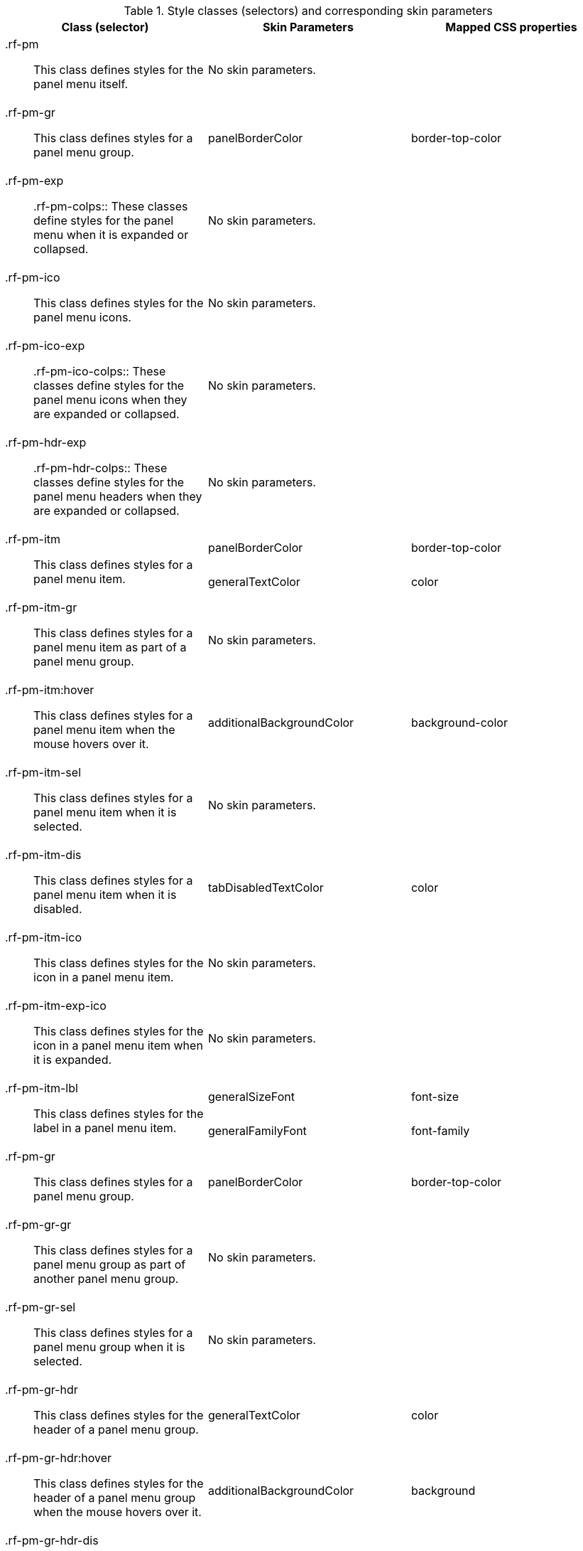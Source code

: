 [[panelMenu-Style_classes_and_corresponding_skin_parameters]]

.Style classes (selectors) and corresponding skin parameters
[options="header", valign="middle", cols="1a,1,1"]
|===============
|Class (selector)|Skin Parameters|Mapped CSS properties

|[classname]+.rf-pm+:: This class defines styles for the panel menu itself.
2+|No skin parameters.

|[classname]+.rf-pm-gr+:: This class defines styles for a panel menu group.
|+panelBorderColor+|[property]+border-top-color+

|[classname]+.rf-pm-exp+:: +.rf-pm-colps+:: These classes define styles for the panel menu when it is expanded or collapsed.
2+|No skin parameters.

|[classname]+.rf-pm-ico+:: This class defines styles for the panel menu icons.
2+|No skin parameters.

|[classname]+.rf-pm-ico-exp+:: +.rf-pm-ico-colps+:: These classes define styles for the panel menu icons when they are expanded or collapsed.
2+|No skin parameters.

|[classname]+.rf-pm-hdr-exp+:: +.rf-pm-hdr-colps+:: These classes define styles for the panel menu headers when they are expanded or collapsed.
2+|No skin parameters.

.2+|[classname]+.rf-pm-itm+:: This class defines styles for a panel menu item.
|+panelBorderColor+|[property]+border-top-color+
|+generalTextColor+|[property]+color+

|[classname]+.rf-pm-itm-gr+:: This class defines styles for a panel menu item as part of a panel menu group.
2+|No skin parameters.

|+.rf-pm-itm:hover+:: This class defines styles for a panel menu item when the mouse hovers over it.
|+additionalBackgroundColor+|[property]+background-color+

|[classname]+.rf-pm-itm-sel+:: This class defines styles for a panel menu item when it is selected.
2+|No skin parameters.

|[classname]+.rf-pm-itm-dis+:: This class defines styles for a panel menu item when it is disabled.
|+tabDisabledTextColor+|[property]+color+

|[classname]+.rf-pm-itm-ico+:: This class defines styles for the icon in a panel menu item.
2+|No skin parameters.

|[classname]+.rf-pm-itm-exp-ico+:: This class defines styles for the icon in a panel menu item when it is expanded.
2+|No skin parameters.

.2+|[classname]+.rf-pm-itm-lbl+:: This class defines styles for the label in a panel menu item.
|+generalSizeFont+|[property]+font-size+
|+generalFamilyFont+|[property]+font-family+

|[classname]+.rf-pm-gr+:: This class defines styles for a panel menu group.
|+panelBorderColor+|[property]+border-top-color+

|[classname]+.rf-pm-gr-gr+:: This class defines styles for a panel menu group as part of another panel menu group.
2+|No skin parameters.

|[classname]+.rf-pm-gr-sel+:: This class defines styles for a panel menu group when it is selected.
2+|No skin parameters.

|[classname]+.rf-pm-gr-hdr+:: This class defines styles for the header of a panel menu group.
|+generalTextColor+|[property]+color+

|+.rf-pm-gr-hdr:hover+:: This class defines styles for the header of a panel menu group when the mouse hovers over it.
|+additionalBackgroundColor+|[property]+background+

|[classname]+.rf-pm-gr-hdr-dis+:: This class defines styles for the header of a panel menu group when it is disabled.
|+tabDisabledTextColor+|[property]+color+

|[classname]+.rf-pm-gr-ico+:: This class defines styles for the icon in a panel menu group.
2+|No skin parameters.

|[classname]+.rf-pm-gr-exp-ico+:: This class defines styles for the icon in a panel menu group when it is expanded.
2+|No skin parameters.

.2+|[classname]+.rf-pm-gr-lbl+:: This class defines styles for the label in a panel menu group.
|+generalSizeFont+|[property]+font-size+
|+generalFamilyFont+|[property]+font-family+

|[classname]+.rf-pm-gr-cnt+:: This class defines styles for the content of a panel menu group.
2+|No skin parameters.

.2+|[classname]+.rf-pm-top-itm+:: This class defines styles for the top panel menu item.
|+panelBorderColor+|[property]+border-color+
|+generalTextColor+|[property]+color+

|[classname]+.rf-pm-top-itm-gr+:: This class defines styles for the top panel menu item as part of a panel menu group.
2+|No skin parameters.

|+.rf-pm-top-itm:hover+:: This class defines styles for the top panel menu item when the mouse hovers over it.
|+headerTextColor+|[property]+color+

|[classname]+.rf-pm-top-itm-sel+:: This class defines styles for the top panel menu item when it is selected.
2+|No skin parameters.

|[classname]+.rf-pm-top-itm-dis+:: This class defines styles for the top panel menu item when it is disabled.
|+tabDisabledTextColor+|[property]+color+

|[classname]+.rf-pm-top-itm-ico+:: This class defines styles for the icon in the top panel menu item.
2+|No skin parameters.

|[classname]+.rf-pm-top-itm-exp-ico+:: This class defines styles for the icon in the top panel menu item when it is expanded.
2+|No skin parameters.

.2+|[classname]+.rf-pm-top-itm-lbl+:: This class defines styles for the label in the top panel menu item.
|+generalSizeFont+|[property]+font-size+
|+generalFamilyFont+|[property]+font-family+

|[classname]+.rf-pm-top-gr+:: This class defines styles for the top panel menu group.
|+panelBorderColor+|[property]+border-color+

|[classname]+.rf-pm-top-gr-gr+:: This class defines styles for the top panel menu group as part of another panel menu group.
2+|No skin parameters.

|[classname]+.rf-pm-top-gr-sel+:: This class defines styles for the top panel menu group when it is selected.
2+|No skin parameters.

.2+|[classname]+.rf-pm-top-gr-hdr+:: This class defines styles for the header of the top panel menu group.
|+headerTextColor+|[property]+color+
|+headerBackgroundColor+|[property]+background-color+

.2+|[classname]+.rf-pm-top-gr-hdr-dis+:: This class defines styles for the header of the top panel menu group when it is disabled.
|+tabDisabledTextColor+|[property]+color+
|+additionalBackgroundColor+|[property]+background-color+

|[classname]+.rf-pm-top-gr-ico+:: This class defines styles for the icon in the top panel menu group.
2+|No skin parameters.

|[classname]+.rf-pm-top-gr-exp-ico+:: This class defines styles for the icon in the top panel menu group when it is expanded.
2+|No skin parameters.

.2+|[classname]+.rf-pm-top-gr-lbl+:: This class defines styles for the label in the top panel menu group.
|+generalSizeFont+|[property]+font-size+
|+generalFamilyFont+|[property]+font-family+

|[classname]+.rf-pm-top-gr-cnt+:: This class defines styles for the content of the top panel menu group.
2+|No skin parameters.
|===============

